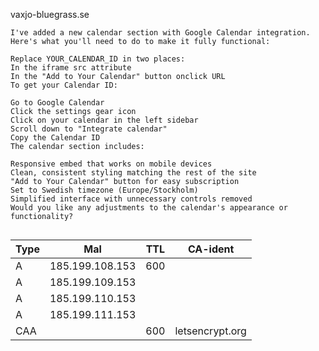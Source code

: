 vaxjo-bluegrass.se


#+BEGIN_SRC text :results output code
I've added a new calendar section with Google Calendar integration. Here's what you'll need to do to make it fully functional:

Replace YOUR_CALENDAR_ID in two places:
In the iframe src attribute
In the "Add to Your Calendar" button onclick URL
To get your Calendar ID:

Go to Google Calendar
Click the settings gear icon
Click on your calendar in the left sidebar
Scroll down to "Integrate calendar"
Copy the Calendar ID
The calendar section includes:

Responsive embed that works on mobile devices
Clean, consistent styling matching the rest of the site
"Add to Your Calendar" button for easy subscription
Set to Swedish timezone (Europe/Stockholm)
Simplified interface with unnecessary controls removed
Would you like any adjustments to the calendar's appearance or functionality?

#+END_SRC

| Type |             Mal | TTL | CA-ident        |
|------+-----------------+-----+-----------------|
| A    | 185.199.108.153 | 600 |                 |
| A    | 185.199.109.153 |     |                 |
| A    | 185.199.110.153 |     |                 |
| A    | 185.199.111.153 |     |                 |
| CAA  |                 | 600 | letsencrypt.org |
